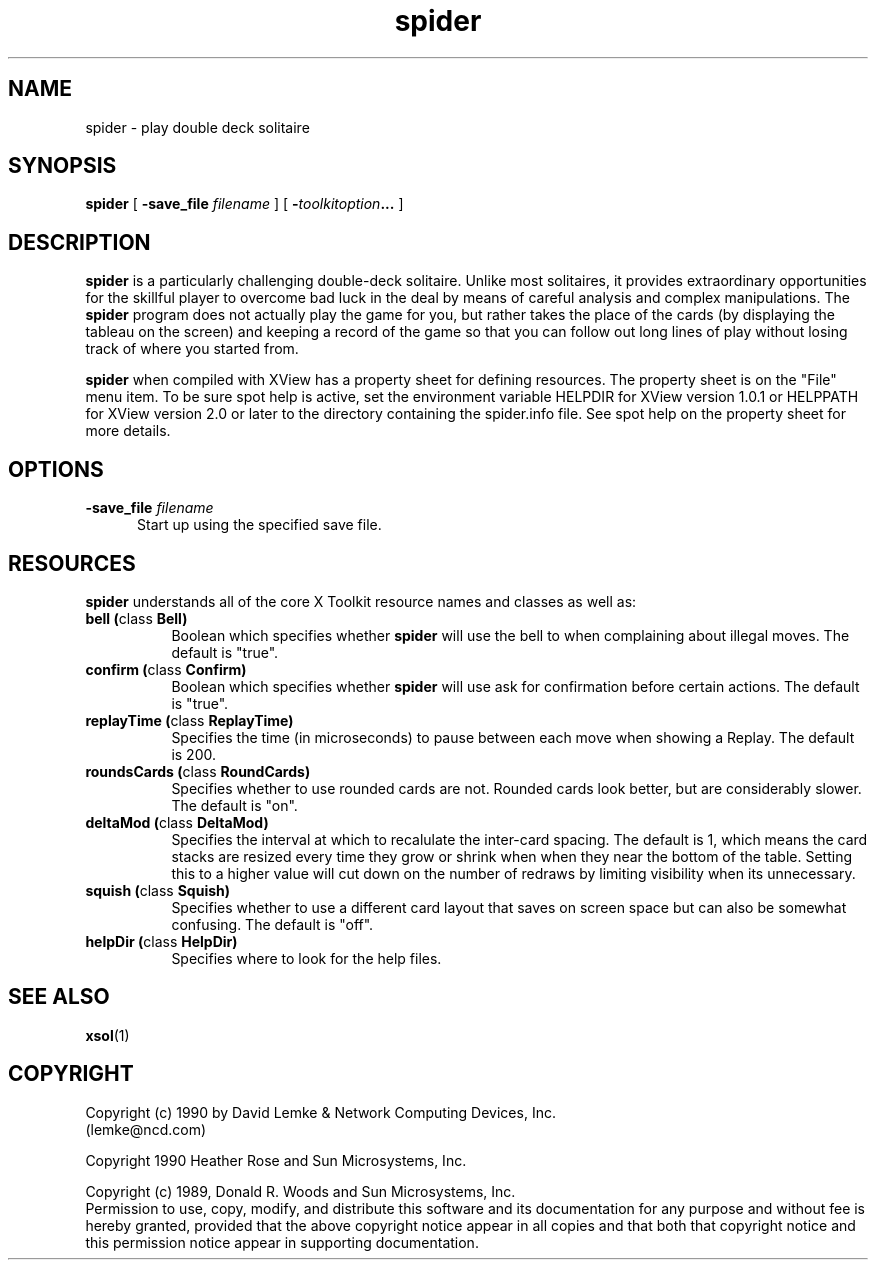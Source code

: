 .\" @(#)spider.man 2.2 90/05/30;
.\" Copyright (c) 1994 - Sun Microsystems, Inc.
.\" Copyright (c) 1990 - David Lemke & Network Computing Devices Inc
.TH spider 6 "30 Jan 1990"
.IX "spider" "" "\f3spider\f1(6) \(em double-deck solitaire card game" ""
.SH NAME
spider \- play double deck solitaire
.SH SYNOPSIS
.B spider
[
.BI \-save_file " filename"
]
[
.BI \- toolkitoption ...
]
.SH DESCRIPTION
.B spider
is a particularly challenging double-deck solitaire.  Unlike most
solitaires, it provides extraordinary opportunities for the skillful player
to overcome bad luck in the deal by means of careful analysis and complex
manipulations.  The
.B spider
program does not actually play the game for you,
but rather takes the place of the cards (by displaying the tableau on the
screen) and keeping a record of the game so that you can follow out long
lines of play without losing track of where you started from.
.LP
.B spider
when compiled with XView has a property sheet for defining resources.
The property sheet is on the "File" menu item.  To be sure spot help is
active, set the environment variable HELPDIR for XView version 1.0.1 or
HELPPATH for XView version 2.0 or later to the directory containing
the spider.info file.  See spot help on the property sheet for more details.
.SH OPTIONS
.TP 5
.BI \-save_file " filename"
Start up using the specified save file.
.SH RESOURCES
.B spider
understands all of the core X Toolkit resource names and classes as well as:
.TP 8
.B "bell (\fPclass\fB Bell)"
Boolean which specifies whether 
.B spider
will use the bell to when complaining about illegal moves.  The default
is "true".
.TP 8
.B "confirm (\fPclass\fB Confirm)"
Boolean which specifies whether 
.B spider
will use ask for confirmation before certain actions.  The default
is "true".
.TP 8
.B "replayTime (\fPclass\fB ReplayTime)"
Specifies the time (in microseconds) to pause between each move when
showing a Replay.  The default is 200.
.TP 8
.B "roundsCards (\fPclass\fB RoundCards)"
Specifies whether to use rounded cards are not.  Rounded cards look
better, but are considerably slower.  The default is "on".
.TP 8
.B "deltaMod (\fPclass\fB DeltaMod)"
Specifies the interval at which to recalulate the inter-card spacing.
The default is 1, which means the card stacks are resized every time
they grow or shrink when when they near the bottom of the table.
Setting this to a higher value will cut down on the number of redraws
by limiting visibility when its unnecessary.
.TP 8
.B "squish" (\fPclass\fB Squish)
Specifies whether to use a different card layout that saves on
screen space but can also be somewhat confusing.  The default
is "off".
.TP 8
.B "helpDir (\fPclass\fB HelpDir)"
Specifies where to look for the help files.
.SH SEE ALSO
.BR xsol (1)
.SH COPYRIGHT
Copyright (c) 1990 by David Lemke & Network Computing Devices, Inc.
.br
(lemke@ncd.com)
.sp 1
Copyright 1990 Heather Rose and Sun Microsystems, Inc.
.sp 1
Copyright (c) 1989, Donald R. Woods and Sun Microsystems, Inc.
.br
Permission to use, copy, modify, and distribute this software and its
documentation for any purpose and without fee is hereby granted,
provided that the above copyright notice appear in all copies and that
both that copyright notice and this permission notice appear in
supporting documentation. 
